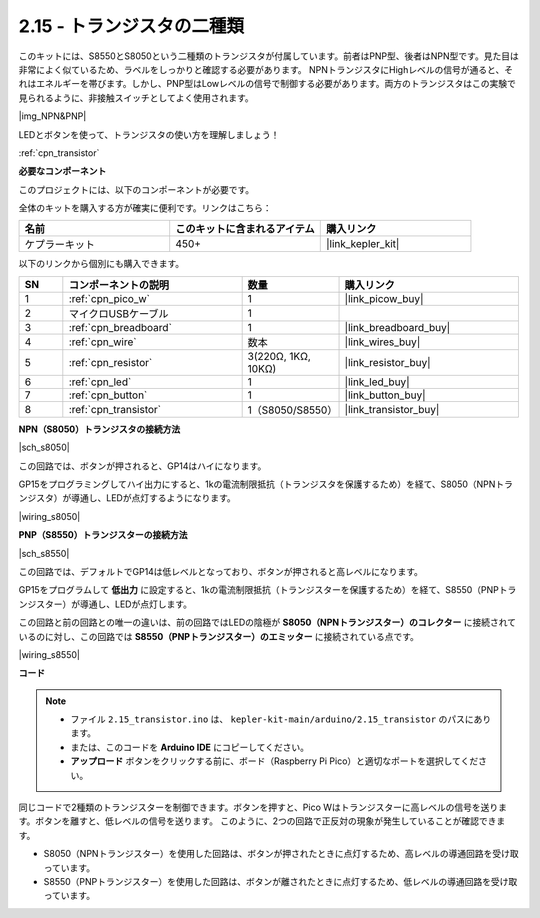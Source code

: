 .. _ar_transistor:

2.15 - トランジスタの二種類
==========================================

このキットには、S8550とS8050という二種類のトランジスタが付属しています。前者はPNP型、後者はNPN型です。見た目は非常によく似ているため、ラベルをしっかりと確認する必要があります。
NPNトランジスタにHighレベルの信号が通ると、それはエネルギーを帯びます。しかし、PNP型はLowレベルの信号で制御する必要があります。両方のトランジスタはこの実験で見られるように、非接触スイッチとしてよく使用されます。

|img_NPN&PNP|

LEDとボタンを使って、トランジスタの使い方を理解しましょう！

:ref:`cpn_transistor`

**必要なコンポーネント**

このプロジェクトには、以下のコンポーネントが必要です。

全体のキットを購入する方が確実に便利です。リンクはこちら：

.. list-table::
    :widths: 20 20 20
    :header-rows: 1

    *   - 名前
        - このキットに含まれるアイテム
        - 購入リンク
    *   - ケプラーキット
        - 450+
        - |link_kepler_kit|

以下のリンクから個別にも購入できます。

.. list-table::
    :widths: 5 20 5 20
    :header-rows: 1

    *   - SN
        - コンポーネントの説明
        - 数量
        - 購入リンク
    *   - 1
        - :ref:`cpn_pico_w`
        - 1
        - |link_picow_buy|
    *   - 2
        - マイクロUSBケーブル
        - 1
        - 
    *   - 3
        - :ref:`cpn_breadboard`
        - 1
        - |link_breadboard_buy|
    *   - 4
        - :ref:`cpn_wire`
        - 数本
        - |link_wires_buy|
    *   - 5
        - :ref:`cpn_resistor`
        - 3(220Ω, 1KΩ, 10KΩ)
        - |link_resistor_buy|
    *   - 6
        - :ref:`cpn_led`
        - 1
        - |link_led_buy|
    *   - 7
        - :ref:`cpn_button`
        - 1
        - |link_button_buy|
    *   - 8
        - :ref:`cpn_transistor`
        - 1（S8050/S8550）
        - |link_transistor_buy|

**NPN（S8050）トランジスタの接続方法**

|sch_s8050|

この回路では、ボタンが押されると、GP14はハイになります。

GP15をプログラミングしてハイ出力にすると、1kの電流制限抵抗（トランジスタを保護するため）を経て、S8050（NPNトランジスタ）が導通し、LEDが点灯するようになります。

|wiring_s8050|

**PNP（S8550）トランジスターの接続方法**

|sch_s8550|

この回路では、デフォルトでGP14は低レベルとなっており、ボタンが押されると高レベルになります。

GP15をプログラムして **低出力** に設定すると、1kの電流制限抵抗（トランジスターを保護するため）を経て、S8550（PNPトランジスター）が導通し、LEDが点灯します。

この回路と前の回路との唯一の違いは、前の回路ではLEDの陰極が **S8050（NPNトランジスター）のコレクター** に接続されているのに対し、この回路では **S8550（PNPトランジスター）のエミッター** に接続されている点です。

|wiring_s8550|

.. 1. Pico Wの3V3とGNDをブレッドボードの電源バスに接続します。
.. #. 220Ωの抵抗を介してLEDのアノードリードを正の電源バスに接続します。
.. #. LEDの陰極リードをトランジスターの**エミッター**リードに接続します。
.. #. 1kΩの抵抗を介してトランジスターのベースリードをGP15ピンに接続します。
.. #. トランジスターの**コレクター**リードを負の電源バスに接続します。
.. #. （注：テキストが途中で切れています）

**コード**

.. note::

   * ファイル ``2.15_transistor.ino`` は、 ``kepler-kit-main/arduino/2.15_transistor`` のパスにあります。
   * または、このコードを **Arduino IDE** にコピーしてください。

   * **アップロード** ボタンをクリックする前に、ボード（Raspberry Pi Pico）と適切なポートを選択してください。

.. raw:: html
    
    <iframe src=https://create.arduino.cc/editor/sunfounder01/77c437de-028f-47c1-9d79-177e90eb0599/preview?embed style="height:510px;width:100%;margin:10px 0" frameborder=0></iframe>

同じコードで2種類のトランジスターを制御できます。ボタンを押すと、Pico Wはトランジスターに高レベルの信号を送ります。ボタンを離すと、低レベルの信号を送ります。
このように、2つの回路で正反対の現象が発生していることが確認できます。

* S8050（NPNトランジスター）を使用した回路は、ボタンが押されたときに点灯するため、高レベルの導通回路を受け取っています。
* S8550（PNPトランジスター）を使用した回路は、ボタンが離されたときに点灯するため、低レベルの導通回路を受け取っています。
